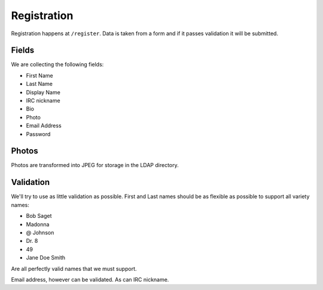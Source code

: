 .. _registration:

============
Registration
============

Registration happens at ``/register``.  Data is taken from a form and if it
passes validation it will be submitted.

Fields
------
We are collecting the following fields:

* First Name
* Last Name
* Display Name
* IRC nickname
* Bio
* Photo
* Email Address
* Password

Photos
------

Photos are transformed into JPEG for storage in the LDAP directory.

Validation
----------

We'll try to use as little validation as possible.  First and Last names should
be as flexible as possible to support all variety names:

* Bob Saget
* Madonna
* @ Johnson
* Dr. 8
* 49
* Jane Doe Smith

Are all perfectly valid names that we must support.

Email address, however can be validated.  As can IRC nickname.
